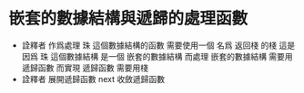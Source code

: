 * 嵌套的數據結構與遞歸的處理函數
  * 詮釋者 作爲處理 珠 這個數據結構的函數
    需要使用一個 名爲 返回棧 的棧
    這是因爲 珠 這個數據結構 是一個 嵌套的數據結構
    而處理 嵌套的數據結構 需要用 遞歸函數
    而實現 遞歸函數 需要用棧
  * 詮釋者 展開遞歸函數
    next 收斂遞歸函數
